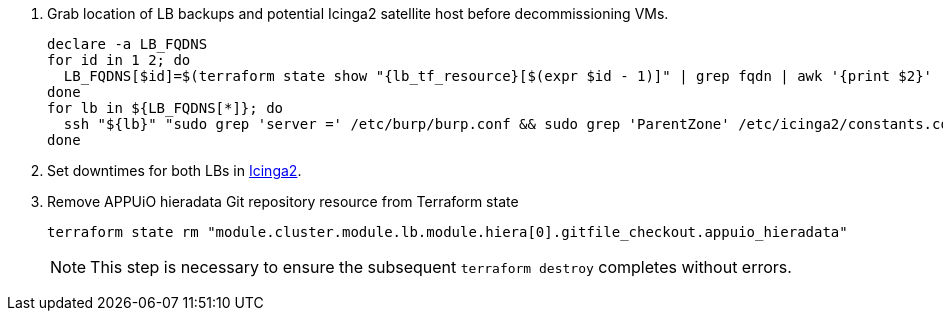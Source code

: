 . Grab location of LB backups and potential Icinga2 satellite host before decommissioning VMs.
+
[source,bash,subs="attributes+"]
----
declare -a LB_FQDNS
for id in 1 2; do
  LB_FQDNS[$id]=$(terraform state show "{lb_tf_resource}[$(expr $id - 1)]" | grep fqdn | awk '{print $2}' | tr -d ' "\r\n')
done
for lb in ${LB_FQDNS[*]}; do
  ssh "${lb}" "sudo grep 'server =' /etc/burp/burp.conf && sudo grep 'ParentZone' /etc/icinga2/constants.conf" | tee "../../../$lb.info"
done
----

. Set downtimes for both LBs in https://monitoring.vshn.net[Icinga2].

. Remove APPUiO hieradata Git repository resource from Terraform state
+
[source,bash]
----
terraform state rm "module.cluster.module.lb.module.hiera[0].gitfile_checkout.appuio_hieradata"
----
+
NOTE: This step is necessary to ensure the subsequent `terraform destroy` completes without errors.
